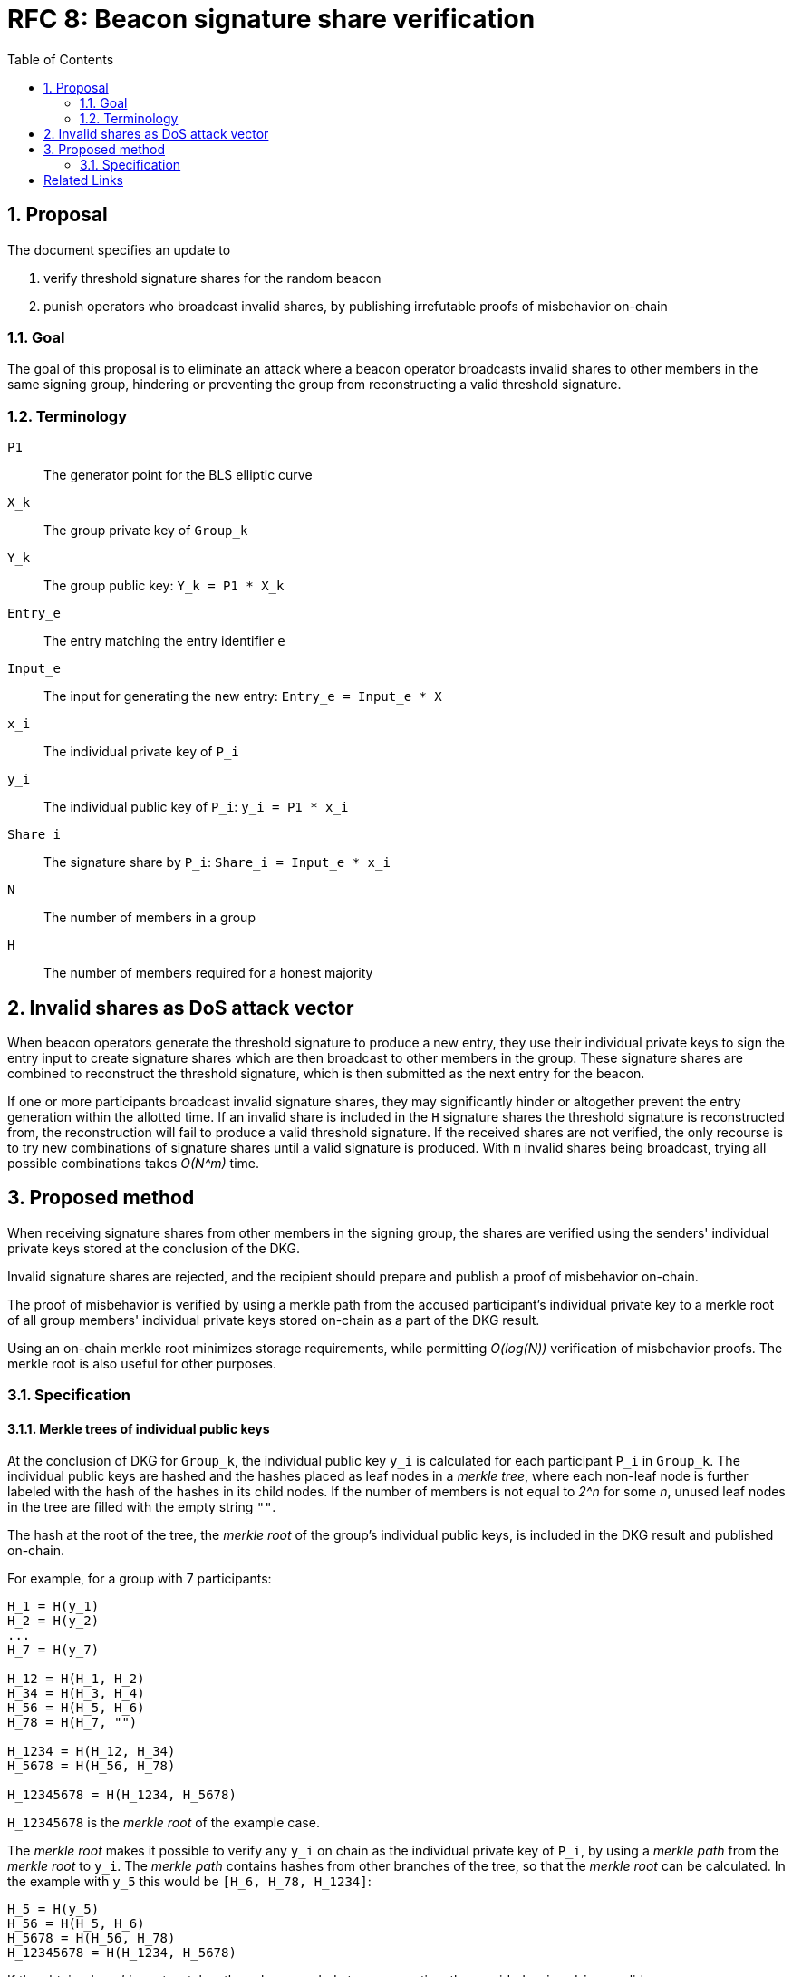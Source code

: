 :toc: macro

= RFC 8: Beacon signature share verification

:icons: font
:numbered:
toc::[]

== Proposal
The document specifies an update to

. verify threshold signature shares for the random beacon
. punish operators who broadcast invalid shares,
by publishing irrefutable proofs of misbehavior on-chain

=== Goal
The goal of this proposal is to eliminate an attack
where a beacon operator broadcasts invalid shares
to other members in the same signing group,
hindering or preventing the group
from reconstructing a valid threshold signature.

=== Terminology
`P1`:: The generator point for the BLS elliptic curve

`X_k`:: The group private key of `Group_k`

`Y_k`:: The group public key: `Y_k = P1 * X_k`

`Entry_e`:: The entry matching the entry identifier `e`

`Input_e`:: The input for generating the new entry:
`Entry_e = Input_e * X`

`x_i`:: The individual private key of `P_i`

`y_i`:: The individual public key of `P_i`: `y_i = P1 * x_i`

`Share_i`:: The signature share by `P_i`: `Share_i = Input_e * x_i`

`N`:: The number of members in a group

`H`:: The number of members required for a honest majority

== Invalid shares as DoS attack vector
When beacon operators generate the threshold signature
to produce a new entry,
they use their individual private keys to sign the entry input
to create signature shares
which are then broadcast to other members in the group.
These signature shares are combined
to reconstruct the threshold signature,
which is then submitted as the next entry for the beacon.

If one or more participants broadcast invalid signature shares,
they may significantly hinder or altogether prevent
the entry generation within the allotted time.
If an invalid share is included in the `H` signature shares
the threshold signature is reconstructed from,
the reconstruction will fail to produce a valid threshold signature.
If the received shares are not verified,
the only recourse is to try new combinations of signature shares
until a valid signature is produced.
With `m` invalid shares being broadcast,
trying all possible combinations takes _O(N^m)_ time.

== Proposed method
When receiving signature shares from other members in the signing group,
the shares are verified using the senders' individual private keys
stored at the conclusion of the DKG.

Invalid signature shares are rejected,
and the recipient should prepare and publish a proof of misbehavior on-chain.

The proof of misbehavior is verified
by using a merkle path from the accused participant's individual private key
to a merkle root of all group members' individual private keys
stored on-chain as a part of the DKG result.

Using an on-chain merkle root minimizes storage requirements,
while permitting _O(log(N))_ verification of misbehavior proofs.
The merkle root is also useful for other purposes.

=== Specification

==== Merkle trees of individual public keys
At the conclusion of DKG for `Group_k`,
the individual public key `y_i` is calculated
for each participant `P_i` in `Group_k`.
The individual public keys are hashed
and the hashes placed as leaf nodes in a _merkle tree_,
where each non-leaf node is further labeled
with the hash of the hashes in its child nodes.
If the number of members is not equal to _2^n_ for some _n_,
unused leaf nodes in the tree are filled with the empty string `""`.

The hash at the root of the tree,
the _merkle root_ of the group's individual public keys,
is included in the DKG result and published on-chain.

For example, for a group with 7 participants:

----
H_1 = H(y_1)
H_2 = H(y_2)
...
H_7 = H(y_7)

H_12 = H(H_1, H_2)
H_34 = H(H_3, H_4)
H_56 = H(H_5, H_6)
H_78 = H(H_7, "")

H_1234 = H(H_12, H_34)
H_5678 = H(H_56, H_78)

H_12345678 = H(H_1234, H_5678)
----

`H_12345678` is the _merkle root_ of the example case.

The _merkle root_ makes it possible
to verify any `y_i` on chain as the individual private key of `P_i`,
by using a _merkle path_ from the _merkle root_ to `y_i`.
The _merkle path_ contains hashes
from other branches of the tree,
so that the _merkle root_ can be calculated.
In the example with `y_5` this would be
`[H_6, H_78, H_1234]`:

----
H_5 = H(y_5)
H_56 = H(H_5, H_6)
H_5678 = H(H_56, H_78)
H_12345678 = H(H_1234, H_5678)
----

If the obtained _merkle root_ matches the value
recorded at group creation,
the provided `y_i` and `i` are valid.

The _merkle path_ for `y_i` from a group of `N` members
is always of a known length,
and is consumed in a specific order
as the positions of the hashes in each branch
can be calculated from `i`.
Thus the _merkle path_ can be provided as a simple list of hashes,
without labels.

==== Verifying signature shares
When `P_j` creates a signature share `Share_i`
as a member of `Group_k` producing a threshold signature for `Entry_e`,
the share must be broadcast as a _signature share message_,
which must contain:

* The entry identifier `e` for this particular entry;
this is used to prevent replay attacks
and to retrieve the information of `Group_k`.
if the message is used in a misbehavior proof.
* the signature share `Share_j`
* the sender `P_j`'s member index `j`;
`P_j` and their _operator ECDSA public key_
can be identified from `Group_k` and `j`,
but `P_j` cannot be identified from `Group_k` and the operator key.
* a signature to the above data,
using the _operator ECDSA key_ of `P_j`;
this provides non-repudiability for the misbehavior proof.

When `P_i` receives a _signature share message_ from `P_j`,
they must verify the following:

* the message is correctly formatted
* the entry identifier `e` is correct
* the signature with the _operator ECDSA key_ of `P_j` is valid

If any of the above checks fail,
the message must be rejected as invalid.
If the above checks pass,
the _message_ is valid but `Share_j` may still be invalid.

When `P_i` receives a signature share `Share_j`
from a valid signature share message broadcast by `P_j`,
the share can be verified by `blsVerify(Share_j, y_j, Input_e)`.
If `Share_j` is valid,
`P_i` can use it for reconstructing the threshold signature.
If `Share_j` is invalid,
`P_i` must not use it for reconstructing the entry,
and instead should produce and publish a proof of misbehavior on-chain.

==== Proofs of misbehavior
When `P_i` receives a valid _signature share message_
(_"message"_ for short from now on)
from `P_j`, containing an invalid `Share_j`,
`P_i` should produce and publish a _proof of misbehavior_ (_"proof"_).

The _proof_ must contain:

* The _message_ with the invalid share from `P_j`
* The individual private key `y_j` of `P_j`,
used to verify the `Share_j` in the _message_.
* The _merkle path_ from `y_j` to the _merkle root_ of the group `Group_k`,
to verify `y_j`.
* The member index `i` of the tattletale `P_i`,
used to reward the correct party if the proof is valid.
It is not necessary to verify the sender,
as `P_i` is not punished if the proof is invalid.

When the _proof_ is processed on-chain,
the _message_ is parsed and its elements extracted.
If the _message_ is incorrectly formatted,
the processing is aborted.

The _entry identifier_ `e` is used
to determine the `Group_k` tasked with producing `Entry_e`.
The _member index_ `j` is used
to retrieve the _operator ECDSA key_ of `P_j`,
and the signature on the _message_ is checked.
If the signature is invalid, processing is aborted.

The _merkle root_ of `Group_k`, `MerkleRoot_k` is retrieved.
The individual public key `y_j` and the _merkle path_ from the _proof_
are checked against `MerkleRoot_k`.
If the merkle path is invalid for the member index `j` from the _message_,
processing is aborted.

If the merkle path is valid,
the _signature share_ is checked with `blsVerify(Share_j, y_j, Input_e)`.
If the share is invalid,
`P_j` is punished for broadcasting an invalid signature share,
and `P_i` is rewarded for proving the misbehavior of `P_j`.
If multiple _proofs of misbehavior_ are presented
for the same _signature share message_,
and proofs after the first one must be immediately rejected.

[bibliography]
== Related Links
- https://github.com/keep-network/keep-core/pull/628
